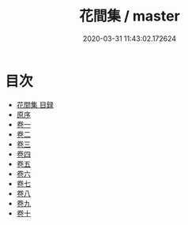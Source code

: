 #+TITLE: 花間集 / master
#+DATE: 2020-03-31 11:43:02.172624
* 目次
 - [[file:KR4j0062_000.txt::000-1a][花間集 目録]]
 - [[file:KR4j0062_000.txt::000-12a][原序]]
 - [[file:KR4j0062_001.txt::001-1a][卷一]]
 - [[file:KR4j0062_002.txt::002-1a][卷二]]
 - [[file:KR4j0062_003.txt::003-1a][卷三]]
 - [[file:KR4j0062_004.txt::004-1a][卷四]]
 - [[file:KR4j0062_005.txt::005-1a][卷五]]
 - [[file:KR4j0062_006.txt::006-1a][卷六]]
 - [[file:KR4j0062_007.txt::007-1a][卷七]]
 - [[file:KR4j0062_008.txt::008-1a][卷八]]
 - [[file:KR4j0062_009.txt::009-1a][卷九]]
 - [[file:KR4j0062_010.txt::010-1a][卷十]]
